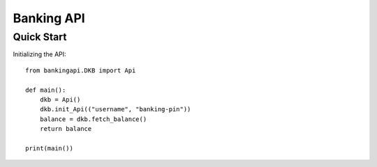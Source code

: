 Banking API
***********

Quick Start
############

Initializing the API::

    from bankingapi.DKB import Api

    def main():
        dkb = Api()
        dkb.init_Api(("username", "banking-pin"))
        balance = dkb.fetch_balance()
        return balance

    print(main())